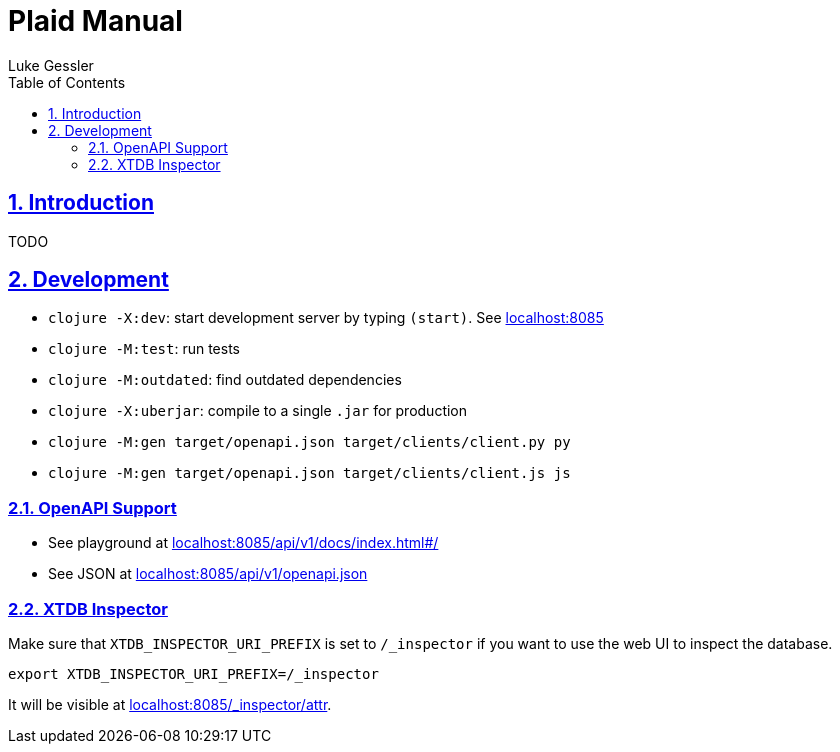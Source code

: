 = Plaid Manual
:author: Luke Gessler
:lang: en
:encoding: UTF-8
:doctype: book
:toc: left
:toclevels: 3
:sectlinks:
:sectanchors:
:leveloffset: 1
:sectnums:
:favicon: favicon.ico
:hide-uri-scheme: 1
:source-highlighter: coderay

= Introduction
TODO



= Development

* `clojure -X:dev`: start development server by typing `(start)`. See <http://localhost:8085>
* `clojure -M:test`: run tests
* `clojure -M:outdated`: find outdated dependencies
* `clojure -X:uberjar`: compile to a single `.jar` for production
* `clojure -M:gen target/openapi.json target/clients/client.py py`
* `clojure -M:gen target/openapi.json target/clients/client.js js`

== OpenAPI Support
* See playground at <http://localhost:8085/api/v1/docs/index.html#/>
* See JSON at <http://localhost:8085/api/v1/openapi.json>

== XTDB Inspector
Make sure that `XTDB_INSPECTOR_URI_PREFIX` is set to `/_inspector` if you want to use the web UI to inspect the database.

[,bash]
----
export XTDB_INSPECTOR_URI_PREFIX=/_inspector
----
It will be visible at <http://localhost:8085/_inspector/attr>.
